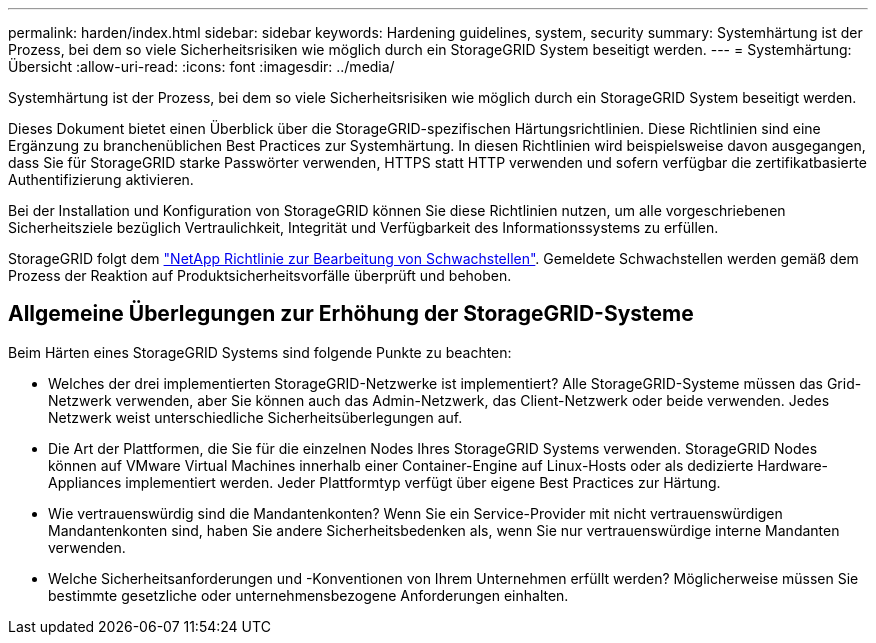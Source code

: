 ---
permalink: harden/index.html 
sidebar: sidebar 
keywords: Hardening guidelines, system, security 
summary: Systemhärtung ist der Prozess, bei dem so viele Sicherheitsrisiken wie möglich durch ein StorageGRID System beseitigt werden. 
---
= Systemhärtung: Übersicht
:allow-uri-read: 
:icons: font
:imagesdir: ../media/


[role="lead"]
Systemhärtung ist der Prozess, bei dem so viele Sicherheitsrisiken wie möglich durch ein StorageGRID System beseitigt werden.

Dieses Dokument bietet einen Überblick über die StorageGRID-spezifischen Härtungsrichtlinien. Diese Richtlinien sind eine Ergänzung zu branchenüblichen Best Practices zur Systemhärtung. In diesen Richtlinien wird beispielsweise davon ausgegangen, dass Sie für StorageGRID starke Passwörter verwenden, HTTPS statt HTTP verwenden und sofern verfügbar die zertifikatbasierte Authentifizierung aktivieren.

Bei der Installation und Konfiguration von StorageGRID können Sie diese Richtlinien nutzen, um alle vorgeschriebenen Sicherheitsziele bezüglich Vertraulichkeit, Integrität und Verfügbarkeit des Informationssystems zu erfüllen.

StorageGRID folgt dem https://security.netapp.com/policy/["NetApp Richtlinie zur Bearbeitung von Schwachstellen"^]. Gemeldete Schwachstellen werden gemäß dem Prozess der Reaktion auf Produktsicherheitsvorfälle überprüft und behoben.



== Allgemeine Überlegungen zur Erhöhung der StorageGRID-Systeme

Beim Härten eines StorageGRID Systems sind folgende Punkte zu beachten:

* Welches der drei implementierten StorageGRID-Netzwerke ist implementiert? Alle StorageGRID-Systeme müssen das Grid-Netzwerk verwenden, aber Sie können auch das Admin-Netzwerk, das Client-Netzwerk oder beide verwenden. Jedes Netzwerk weist unterschiedliche Sicherheitsüberlegungen auf.
* Die Art der Plattformen, die Sie für die einzelnen Nodes Ihres StorageGRID Systems verwenden. StorageGRID Nodes können auf VMware Virtual Machines innerhalb einer Container-Engine auf Linux-Hosts oder als dedizierte Hardware-Appliances implementiert werden. Jeder Plattformtyp verfügt über eigene Best Practices zur Härtung.
* Wie vertrauenswürdig sind die Mandantenkonten? Wenn Sie ein Service-Provider mit nicht vertrauenswürdigen Mandantenkonten sind, haben Sie andere Sicherheitsbedenken als, wenn Sie nur vertrauenswürdige interne Mandanten verwenden.
* Welche Sicherheitsanforderungen und -Konventionen von Ihrem Unternehmen erfüllt werden? Möglicherweise müssen Sie bestimmte gesetzliche oder unternehmensbezogene Anforderungen einhalten.

